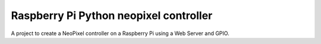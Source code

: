 Raspberry Pi Python neopixel controller
=======================

A project to create a NeoPixel controller on a Raspberry Pi using a Web Server and GPIO.